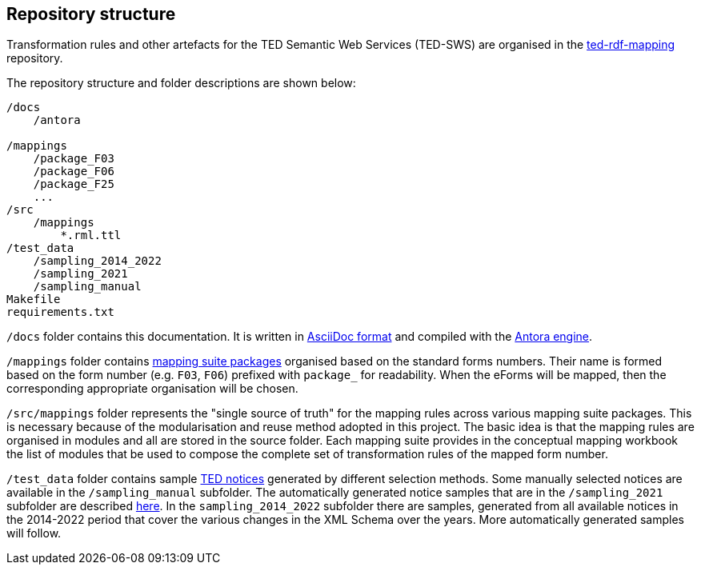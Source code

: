 == Repository structure

Transformation rules and other artefacts for the TED Semantic Web Services (TED-SWS) are organised in the https://github.com/OP-TED/ted-rdf-mapping[ted-rdf-mapping] repository.

The repository structure and folder descriptions are shown below:
// Next we describe the important folders and their purpose.



----
/docs
    /antora

/mappings
    /package_F03
    /package_F06
    /package_F25
    ...
/src
    /mappings
        *.rml.ttl
/test_data
    /sampling_2014_2022
    /sampling_2021
    /sampling_manual
Makefile
requirements.txt
----

`/docs` folder contains this documentation. It is written in https://asciidoc.org/[AsciiDoc format] and compiled with the https://antora.org/[Antora engine].

`/mappings` folder contains xref:mapping_suite/mapping-suite-structure.adoc[mapping suite packages] organised based on the standard forms numbers. Their name is formed based on the form number (e.g. `F03`, `F06`) prefixed with `package_` for readability. When the eForms will be mapped, then the corresponding appropriate organisation will be chosen.

`/src/mappings` folder represents the "single source of truth" for the mapping rules across various mapping suite packages. This is necessary because of the modularisation and reuse method adopted in this project. The basic idea is that the mapping rules are organised in modules and all are stored in the source folder. Each mapping suite provides in the conceptual mapping workbook the list of modules that be used to compose the complete set of transformation rules of the mapped form number.

`/test_data` folder contains sample https://ted.europa.eu/TED/browse/browseByMap.do[TED notices] generated by different selection methods. Some manually selected notices are available in the `/sampling_manual` subfolder. The automatically generated notice samples that are in the `/sampling_2021` subfolder are described xref:mapping_suite/preparing-test-data.adoc[here]. In the `sampling_2014_2022` subfolder there are samples, generated from all available notices in the 2014-2022 period that cover the various changes in the XML Schema over the years. More automatically generated samples will follow.


